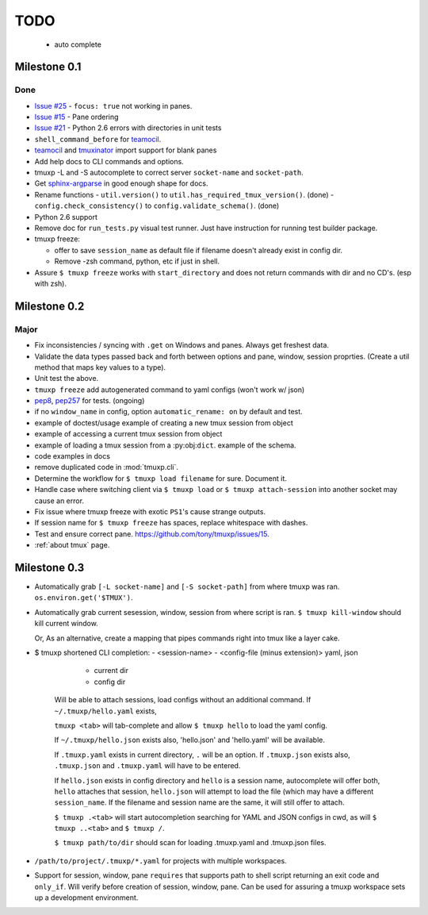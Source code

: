 ====
TODO
====

 - auto complete 

.. _0.1 milestone:

Milestone 0.1
-------------

Done
""""

- `Issue #25`_ - ``focus: true`` not working in panes.
- `Issue #15`_ - Pane ordering
- `Issue #21`_ - Python 2.6 errors with directories in unit tests
- ``shell_command_before`` for `teamocil`_.
- `teamocil`_ and `tmuxinator`_ import support for blank panes
- Add help docs to CLI commands and options.
- tmuxp -L and -S autocomplete to correct server ``socket-name`` and
  ``socket-path``.
- Get `sphinx-argparse`_ in good enough shape for docs.
- Rename functions
  - ``util.version()`` to ``util.has_required_tmux_version()``. (done)
  - ``config.check_consistency()`` to ``config.validate_schema()``. (done)
- Python 2.6 support
- Remove doc for ``run_tests.py`` visual test runner. Just have
  instruction for running test builder package.
- tmuxp freeze:

  - offer to save ``session_name`` as default file if filename
    doesn't already exist in config dir.
  - Remove -zsh command, python, etc if just in shell.
- Assure ``$ tmuxp freeze`` works with ``start_directory`` and does not
  return commands with dir and no CD's. (esp with zsh).

.. _Issue #15: https://github.com/tony/tmuxp/issues/15
.. _Issue #21: https://github.com/tony/tmuxp/issues/21
.. _Issue #25: https://github.com/tony/tmuxp/issues/25

.. _milestone 0.2:

Milestone 0.2
-------------

Major
"""""

- Fix inconsistencies / syncing with ``.get`` on Windows and panes. Always
  get freshest data.
- Validate the data types passed back and forth between options and pane,
  window, session proprties. (Create a util method that maps key values to
  a type).
- Unit test the above.

- ``tmuxp freeze`` add autogenerated command to yaml configs (won't work w/ json)
- `pep8`_, `pep257`_ for tests. (ongoing)
- if no ``window_name`` in config, option ``automatic_rename: on`` by 
  default and test.
- example of doctest/usage example of creating a new tmux session from
  object
- example of accessing a current tmux session from object
- example of loading a tmux session from a :py:obj:``dict``. example of
  the schema.
- code examples in docs
- remove duplicated code in :mod:`tmuxp.cli`.
- Determine the workflow for ``$ tmuxp load filename`` for sure. Document
  it.
- Handle case where switching client via ``$ tmuxp load`` or
  ``$ tmuxp attach-session`` into another socket may cause an error.
- Fix issue where tmuxp freeze with exotic ``PS1``'s cause strange
  outputs.
- If session name for ``$ tmuxp freeze`` has spaces, replace whitespace
  with dashes.
- Test and ensure correct pane. https://github.com/tony/tmuxp/issues/15.
- :ref:`about tmux` page.

.. _milestone 0.3:

Milestone 0.3
-------------

- Automatically grab ``[-L socket-name]`` and ``[-S socket-path]``
  from where tmuxp was ran. ``os.environ.get('$TMUX')``.
- Automatically grab current sesession, window, session from where 
  script is ran. ``$ tmuxp kill-window`` should kill current window.

  Or, As an alternative, create a mapping that pipes commands right into
  tmux like a layer cake.
- $ tmuxp shortened CLI completion:
  - <session-name>
  - <config-file (minus extension)> yaml, json
    
    - current dir
    - config dir

   Will be able to attach sessions, load configs without an additional
   command.  If ``~/.tmuxp/hello.yaml`` exists,

   ``tmuxp <tab>`` will tab-complete and allow ``$ tmuxp hello`` to load
   the yaml config.

   If ``~/.tmuxp/hello.json`` exists also, 'hello.json' and 'hello.yaml'
   will be available.

   If ``.tmuxp.yaml`` exists in current directory, ``.`` will be an
   option. If ``.tmuxp.json`` exists also, ``.tmuxp.json`` and
   ``.tmuxp.yaml`` will have to be entered.

   If ``hello.json`` exists in config directory and ``hello`` is a session
   name, autocomplete will offer both, ``hello`` attaches that session,
   ``hello.json`` will attempt to load the file (which may have a
   different ``session_name``. If the filename and session name are the
   same, it will still offer to attach.

   ``$ tmuxp .<tab>`` will start autocompletion searching for YAML and
   JSON configs in cwd, as will ``$ tmuxp ..<tab>`` and ``$ tmuxp /``.

   ``$ tmuxp path/to/dir`` should scan for loading .tmuxp.yaml and
   .tmuxp.json files.
- ``/path/to/project/.tmuxp/*.yaml`` for projects with multiple
  workspaces.
- Support for session, window, pane ``requires`` that supports path to
  shell script returning an exit code and ``only_if``. Will verify before
  creation of session, window, pane. Can be used for assuring a tmuxp
  workspace sets up a development environment.


.. _pep257: http://www.python.org/dev/peps/pep-0257/
.. _pep8: http://www.python.org/dev/peps/pep-0008/
.. _teamocil: https://github.com/remiprev/teamocil
.. _tmuxinator: https://github.com/aziz/tmuxinator
.. _sphinx-argparse: https://github.com/tony/sphinx-argparse


.. todo:: vim: set filetype=rst:
